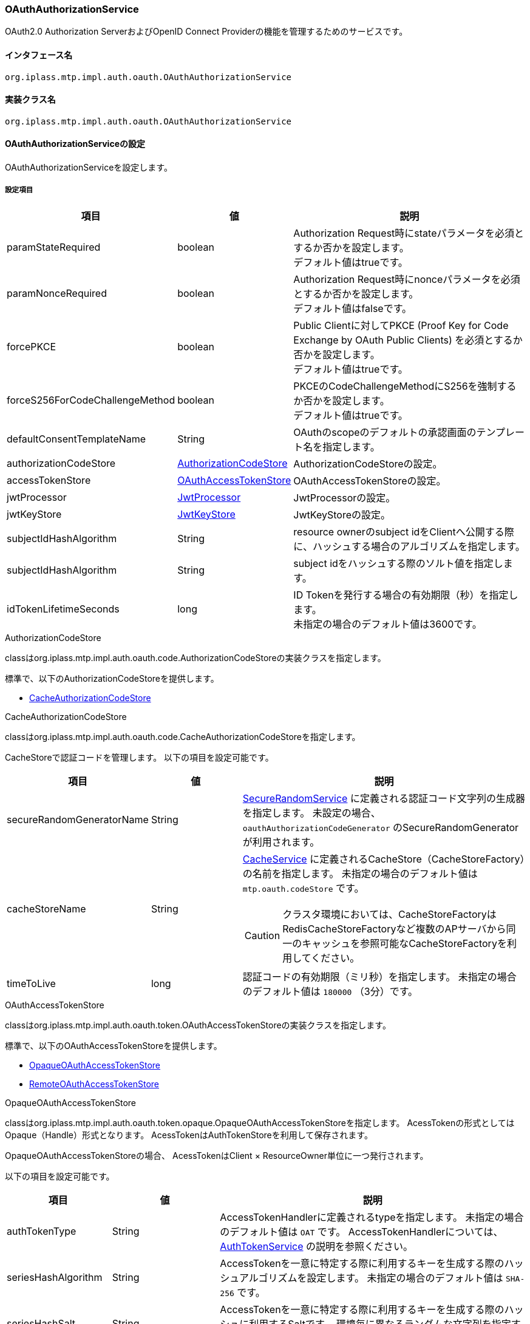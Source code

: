 [[OAuthAuthorizationService]]
=== OAuthAuthorizationService
OAuth2.0 Authorization ServerおよびOpenID Connect Providerの機能を管理するためのサービスです。

==== インタフェース名
----
org.iplass.mtp.impl.auth.oauth.OAuthAuthorizationService
----

==== 実装クラス名
----
org.iplass.mtp.impl.auth.oauth.OAuthAuthorizationService
----

==== OAuthAuthorizationServiceの設定
OAuthAuthorizationServiceを設定します。

===== 設定項目
[cols="1,1,3", options="header"]
|===
| 項目 | 値 | 説明
| paramStateRequired | boolean | Authorization Request時にstateパラメータを必須とするか否かを設定します。 +
デフォルト値はtrueです。
| paramNonceRequired | boolean | Authorization Request時にnonceパラメータを必須とするか否かを設定します。 +
デフォルト値はfalseです。
| forcePKCE | boolean | Public Clientに対してPKCE (Proof Key for Code Exchange by OAuth Public Clients) を必須とするか否かを設定します。 +
デフォルト値はtrueです。
| forceS256ForCodeChallengeMethod | boolean | PKCEのCodeChallengeMethodにS256を強制するか否かを設定します。 +
デフォルト値はtrueです。
| defaultConsentTemplateName | String | OAuthのscopeのデフォルトの承認画面のテンプレート名を指定します。
| authorizationCodeStore | <<AuthorizationCodeStore>> | AuthorizationCodeStoreの設定。
| accessTokenStore | <<OAuthAccessTokenStore>> | OAuthAccessTokenStoreの設定。
| jwtProcessor | <<JwtProcessor>> | JwtProcessorの設定。
| jwtKeyStore | <<JwtKeyStore>> | JwtKeyStoreの設定。
| subjectIdHashAlgorithm | String | 
resource ownerのsubject idをClientへ公開する際に、ハッシュする場合のアルゴリズムを指定します。
| subjectIdHashAlgorithm | String | 
subject idをハッシュする際のソルト値を指定します。
| idTokenLifetimeSeconds | long | ID Tokenを発行する場合の有効期限（秒）を指定します。 +
未指定の場合のデフォルト値は3600です。
|===

[[AuthorizationCodeStore]]
.AuthorizationCodeStore
classはorg.iplass.mtp.impl.auth.oauth.code.AuthorizationCodeStoreの実装クラスを指定します。

標準で、以下のAuthorizationCodeStoreを提供します。

- <<CacheAuthorizationCodeStore>>

[[CacheAuthorizationCodeStore]]
.CacheAuthorizationCodeStore
classはorg.iplass.mtp.impl.auth.oauth.code.CacheAuthorizationCodeStoreを指定します。

CacheStoreで認証コードを管理します。
以下の項目を設定可能です。

[cols="1,1,3", options="header"]
|===
| 項目 | 値 | 説明
| secureRandomGeneratorName | String | <<SecureRandomService, SecureRandomService>> に定義される認証コード文字列の生成器を指定します。
未設定の場合、 `oauthAuthorizationCodeGenerator`  のSecureRandomGeneratorが利用されます。
| cacheStoreName | String a| 
<<CacheService, CacheService>> に定義されるCacheStore（CacheStoreFactory）の名前を指定します。
未指定の場合のデフォルト値は `mtp.oauth.codeStore` です。

CAUTION: クラスタ環境においては、CacheStoreFactoryはRedisCacheStoreFactoryなど複数のAPサーバから同一のキャッシュを参照可能なCacheStoreFactoryを利用してください。

| timeToLive | long | 
認証コードの有効期限（ミリ秒）を指定します。
未指定の場合のデフォルト値は `180000` （3分）です。
|===

[[OAuthAccessTokenStore]]
.OAuthAccessTokenStore
classはorg.iplass.mtp.impl.auth.oauth.token.OAuthAccessTokenStoreの実装クラスを指定します。

標準で、以下のOAuthAccessTokenStoreを提供します。

- <<OpaqueOAuthAccessTokenStore>>
- <<RemoteOAuthAccessTokenStore>>

[[OpaqueOAuthAccessTokenStore]]
.OpaqueOAuthAccessTokenStore
classはorg.iplass.mtp.impl.auth.oauth.token.opaque.OpaqueOAuthAccessTokenStoreを指定します。
AcessTokenの形式としてはOpaque（Handle）形式となります。
AcessTokenはAuthTokenStoreを利用して保存されます。

OpaqueOAuthAccessTokenStoreの場合、
AcessTokenはClient × ResourceOwner単位に一つ発行されます。

以下の項目を設定可能です。

[cols="1,1,3", options="header"]
|===
| 項目 | 値 | 説明
| authTokenType | String | 
AccessTokenHandlerに定義されるtypeを指定します。
未指定の場合のデフォルト値は `OAT` です。
AccessTokenHandlerについては、 <<AuthTokenService, AuthTokenService>> の説明を参照ください。
| seriesHashAlgorithm | String | 
AccessTokenを一意に特定する際に利用するキーを生成する際のハッシュアルゴリズムを設定します。
未指定の場合のデフォルト値は `SHA-256` です。
| seriesHashSalt | String | 
AccessTokenを一意に特定する際に利用するキーを生成する際のハッシュに利用するSaltです。
環境毎に異なるランダムな文字列を指定することを推奨します。
| tokenCreationStrategy | <<TokenCreationStrategy>> | 
AccessTokenの生成方法を示すTokenCreationStrategyを設定します。
|===

[[RemoteOAuthAccessTokenStore]]
.RemoteOAuthAccessTokenStore
classはorg.iplass.mtp.impl.auth.oauth.token.remote.RemoteOAuthAccessTokenStoreを指定します。

バックエンドでOAuth 2.0 Token Introspection (RFC7662)を呼び出すTokenStoreの実装です。
当該設定が適用されたiPLAssのインスタンスはResource Serverとして動作します。
リモートに起動しているAuthorization ServerからAccessTokenを取得し検証します。

NOTE: RemoteOAuthAccessTokenStoreは読み取り専用です。
Authorization Serverの機能は実装されませんので、AccessTokenを更新するメソッドを呼び出した場合、ランタイム例外がスローされます。

以下の項目を設定可能です。

[cols="1,1,3", options="header"]
|===
| 項目 | 値 | 説明
| introspectionEndpointUrl | String | 
Introspection EndpointのURLを指定します。
Authorization ServerもiPLAssである場合で、マルチテナントアプリケーションの場合、テナント単位にEndpointが異なります。
その場合、 `${tenantName}` の変数名でtenant名をURLへ埋め込むことが可能です。

例:
https://localhost:8080/mtp/${tenantName}/api/oauth/introspect

| authenticationMethod | ClientAuthenticationMethod a| 
Introspection EndpointのClient（Resource Server）認証方式を指定します。
次のいずれかを指定します。

CLIENT_SECRET_BASIC:: BASIC認証によりClient認証します

CLIENT_SECRET_POST:: POSTパラメータ（client_id, client_secret）にてClinent認証します
NONE:: Client認証用のパラメータを付与しません

未指定の場合のデフォルト値は `CLIENT_SECRET_BASIC` です。
| resourceServerId | String | 
Authorization Serverから発行されるResource ServerのIDを指定します。
| resourceServerSecret | String | 
Authorization Serverから発行されるResource ServerのSecretを指定します。
| tenantValidationType | TenantValidationType a| 
テナントの検証方式を指定します。
次のいずれかを指定します。

NONE:: Authorization ServerがiPLAssではない場合、もしくはテナントの検証が必要ない場合

ID:: Authorization ServerもiPLAssである場合、Introspection EndpointのレスポンスからテナントIDを取得し、ResourceServerのテナントと一致しているかを検証します。Authorization ServerとResource Serverで同一のDB、テナント情報を共有する場合の利用を想定しています。 +
テナントIDはレスポンスに `tenant_id` というパラメータ名で格納されている必要があります。

NAME:: Authorization ServerもiPLAssである場合、Introspection Endpointのレスポンスからテナント名を取得し、ResourceServerのテナント名と一致しているかを検証します。Authorization ServerとResource ServerでDB、テナント情報を分離する場合（別マイクロサービスとして一式分離する場合）、テナントIDの一致は難しいため、テナント名の一致で同一テナントとみなします。 +
テナント名はレスポンスに `tenant_name` というパラメータ名で格納されている必要があります。

未指定の場合のデフォルト値は `NAME` です。
| reloadUser | boolean a| 
AccessTokenに紐づくユーザー情報の取得方法を制御します。

trueの場合:: レスポンスの `sub` の値をoidとみなし、Resource Server上からUserエンティティを検索します。Userが存在しない場合、許可しません。

falseの場合:: レスポンスからユーザー情報を取得します。 +
レスポンスに `resource_owner` でUserエンティティのJSON表現が格納されていた場合、それを利用します。 +
`resource_owner` に格納されていなかった場合、 `sub` の値をoid、accountIdとし、 `username` の値をnameとしてユーザー情報とします。

未指定の場合のデフォルト値は `false` です。
| httpClientConfig | <<HttpClientConfig_oa, HttpClientConfig>>  | WebApi呼び出し時のHTTPコネクションに関する設定。
| exponentialBackoff | <<ExponentialBackoff_oa, ExponentialBackoff>>  | ExponentialBackoffクラスのプロパティにてリトライ処理する際の link:https://developers.google.com/api-client-library/java/google-http-java-client/backoff[指数バックオフ^] の設定。
|===

[[HttpClientConfig_oa]]
.HttpClientConfig
classはorg.iplass.mtp.impl.http.HttpClientConfigを指定します。
以下の項目を設定可能です。
[cols="1,1,3", options="header"]
|====================
| 項目 | 値 | 説明
| proxyHost | String | proxyを利用する場合のHost名。
| proxyPort | int | proxyを利用する場合のport。
| connectionTimeout | int | HTTPコネクションを確立する際のタイムアウト（ミリ秒）。デフォルト値は30000（30秒）です。
| soTimeout | int | HTTP通信時のsocket timeout (SO_TIMEOUT)をミリ秒で指定します。デフォルト値は30000（30秒）です。
| poolingMaxTotal | int | httpコネクションのプールの最大数。デフォルト値は20です。
| poolingDefaultMaxPerRoute | int | ドメイン単位のhttpコネクションの最大数。デフォルト値は2です。
| poolingTimeToLive | int | プールされているhttpコネクションの生存期間（ミリ秒）。デフォルトは無制限です。
| httpClientBuilderFactory | <<HttpClientBuilderFactory_oa, HttpClientBuilderFactory>> |
カスタムのHttpClientBuilderを生成したい場合に指定します。
|====================

[[HttpClientBuilderFactory_oa]]
.HttpClientBuilderFactory
classはorg.iplass.mtp.impl.http.HttpClientBuilderFactoryを実装するクラスを指定します。

標準で以下のHttpClientBuilderFactoryを提供します。

* <<MicrometerHttpClientBuilderFactory, [.eeonly]#MicrometerHttpClientBuilderFactory#>>

[[ExponentialBackoff_oa]]
.ExponentialBackoff
classはorg.iplass.mtp.impl.http.ExponentialBackoffを指定します。
以下の項目を設定可能です。
[cols="1,1,3", options="header"]
|====================
| 項目 | 値 | 説明
| retryIntervalMillis | int | リトライ間隔をミリ秒で指定します。デフォルト値は500です。
| randomizationFactor | double | リトライ時のランダム要素。
0.5の場合、retryIntervalMillisに指定した値が上下25%の範囲で変動します。デフォルト値は0.5です。
| multiplier | double | リトライ時のリトライ間隔の指数要素。
1.5の、retryIntervalMillisが500の場合、2回目のリトライは750ms、3回目のリトライは1125msのリトライ間隔で行われます。デフォルト値は1.5です。
| maxIntervalMillis | int | 最大リトライ間隔です。 デフォルト値は60000（1分）です。
| maxElapsedTimeMillis | int | 最大のリトライ実行時間。
この時間の間にリトライ処理が成功しなかった場合は、リトライ処理を完了し、アプリケーション側にその時点までの結果を返却します。 デフォルト値は300000（5分）です。
|====================

[[TokenCreationStrategy]]
.TokenCreationStrategy
classはorg.iplass.mtp.impl.auth.oauth.token.opaque.TokenCreationStrategyの実装クラスを指定します。

標準で、以下のTokenCreationStrategyを提供します。

- <<NewTokenCreationStrategy>>
- <<SameTokenCreationStrategy>>

[[NewTokenCreationStrategy]]
.NewTokenCreationStrategy
classはorg.iplass.mtp.impl.auth.oauth.token.opaque.NewTokenCreationStrategyを指定します。

AccessToken取得要求の都度新しいAccessTokenを生成します。
新しいAccessTokenが生成された場合、当該Client、ResourceOwner向けに以前に発行されたAccessTokenは無効となります。

[[SameTokenCreationStrategy]]
.SameTokenCreationStrategy
classはorg.iplass.mtp.impl.auth.oauth.token.opaque.SameTokenCreationStrategyを指定します。

AccessToken取得要求された場合、当該Client、ResourceOwner向けに発行された既存の有効なAccessTokenがある場合、同一のものを返却します。
既存のAccessTokenを返却するため、そのAccessTokenの有効期間は取得時点においては短い場合もあります。

例えば、ユーザーが複数の端末を所持しており、且つそれらが同一Clientとして定義されている場合などにおいて、有効なAccessTokenを奪い合う状況を回避できます。

以下の項目を設定可能です。

[cols="1,1,3", options="header"]
|===
| 項目 | 値 | 説明
| retryCount | int | 
AccessTokenの発行処理に失敗した場合のリトライ回数を設定可能です。
未指定の場合のデフォルト値は0（リトライしない）です。
| retryIntervalMillis | long | 
リトライする際のリトライ間隔（ミリ秒）を指定します。
未指定の場合のデフォルト値は0です。
|===

[[JwtProcessor]]
.JwtProcessor
classはorg.iplass.mtp.impl.auth.oauth.jwt.JwtProcessorの実装クラスを指定します。

JWT（Json Web Token）の生成処理の設定を行います。
標準で、以下のJwtProcessorを提供します。

- <<JjwtProcesor>>

[[JjwtProcesor]]
.JjwtProcesor
classはorg.iplass.mtp.impl.auth.oauth.jwt.JjwtProcesorを指定します。

JWTの生成処理にライブラリJJWT（Java JWT）を利用します。
以下の項目を設定可能です。

[cols="1,1,3", options="header"]
|===
| 項目 | 値 | 説明
| useRsaSsaPss | boolean | RSAベースの署名アルゴリズムに、RSASSA-PKCS1-v1_5ではなくRSASSA-PSSを利用する場合にtrueを指定します。
未指定の場合のデフォルト値はfalseです。
|===

署名に利用する暗号鍵のアルゴリズムにより、次のようにJWTの署名方式が決定されます。

[cols="1,1,1,1", options="header"]
|===
| 鍵アルゴリズム | 鍵長 | useRsaSsaPss | JWT署名方式
| RSA | 4096以上 | false | RS512
| RSA | 3072以上且つ4096未満 | false | RS384
| RSA | 2048以上且つ3072未満 | false | RS256
| EC | 521以上 | * | ES512
| EC | 384以上且つ521未満 | * | ES384
| EC | 256以上且つ384未満 | * | ES256
| RSA | 4096以上 | true | PS512
| RSA | 3072以上且つ4096未満 | true | PS384
| RSA | 2048以上且つ3072未満 | true | PS256
|===

[[JwtKeyStore]]
.JwtKeyStore
classはorg.iplass.mtp.impl.auth.oauth.jwt.JwtKeyStoreの実装クラスを指定します。

JWTへの署名は、iPLAssでは公開鍵暗号方式ベースの署名をサポートします。
その際に利用する鍵ペア（公開鍵/秘密鍵）を管理します。
標準で、以下のJwtKeyStoreを提供します。

- <<SimpleJwtKeyStore>>

[[SimpleJwtKeyStore]]
.SimpleJwtKeyStore
classはorg.iplass.mtp.impl.auth.oauth.jwt.SimpleJwtKeyStoreを指定します。

Java Key StoreベースのJwtKeyStoreの実装です。
次の特徴を持ちます。

- KeyStoreのaliasがkid（Key ID）となる
- KeyStoreに格納される公開鍵証明書の有効期間を用いて鍵の有効期間を管理する

以下の項目を設定可能です。

[cols="1,1,3", options="header"]
|===
| 項目 | 値 | 説明
| keyStoreType | String | KeyStoreのタイプ。デフォルト値は `PKCS12` です
。
| keyStoreProvider | String | KeyStoreのプロバイダ。未指定の場合は、標準のプロバイダが利用されます。
| keyStoreFilePath | String | KeyStoreのリソースパス（classpath配下）もしくはファイルパス（OS上のファイルとして）。
| keyStorePassword | String | KeyStoreのパスワード。
| keyPasswordMap | Map形式 | keyPasswordを個別のKey毎に異なるものを付与する場合、nameにalias名、valueにパスワードを指定する形で定義します。
keyPasswordMapを指定しない場合、keyPasswordにはkeyStorePasswordの値が利用されます。
| keyStoreReloadIntervalMinutes | int | KeyStoreをリロードする間隔（分）を設定します。
未設定の場合、リロードしません。
| rollOverType | <<JwtKeyRolloverType>> | 鍵のロールオーバー方式を設定します。
デフォルト値は `OLDER` です。
| rollOverDaysBeforeExpire | long | rollOverTypeが `BEFORE_N_DAYS` の場合に、切り替える日数。
|===


[[JwtKeyRolloverType]]
.JwtKeyRolloverType
鍵の有効期間が迫った場合のロールオーバー方式を指定します。
複数の（新旧の）鍵がKeyStore内にある場合、どちらを利用するかを判断する方式です。
鍵の有効期間は公開鍵証明書の有効期間で判断します。

OLDER:: 有効期間が切れるまで、有効期間が短い（NotAfterが古い）証明書の鍵を利用
NEWER:: 有効期間内である証明書のうち、より有効期間が長い（NotAfterが新しい）証明書の鍵を利用
BEFORE_N_DAYS:: 有効期間が切れるrollOverDaysBeforeExpire日前に切り替える

===== 設定例 (Authorization ServerとResource Serverが同一インスタンス)
[source,xml]
----
<service>
	<interface>org.iplass.mtp.impl.auth.oauth.OAuthAuthorizationService</interface>
	<property name="defaultConsentTemplateName" value="oauth/Consent" />
	<property name="authorizationCodeStore" class="org.iplass.mtp.impl.auth.oauth.code.CacheAuthorizationCodeStore">
		<property name="timeToLive" value="180000" />
	</property>
	<property name="accessTokenStore" class="org.iplass.mtp.impl.auth.oauth.token.opaque.OpaqueOAuthAccessTokenStore">
		<property name="seriesHashAlgorithm" value="SHA-256" />
		<property name="seriesHashSalt" value="[salt for each environment]" />
		<property name="tokenCreationStrategy" class="org.iplass.mtp.impl.auth.oauth.token.opaque.NewTokenCreationStrategy" />
	</property>
	<property name="jwtProcessor" class="org.iplass.mtp.impl.auth.oauth.jwt.JjwtProcesor" />
	<property name="jwtKeyStore" class="org.iplass.mtp.impl.auth.oauth.jwt.SimpleJwtKeyStore">
		<property name="keyStoreFilePath" value="/conf/jwtKeyStore.jks" />
		<property name="keyStorePassword" value="[your jks store password]" />
		<property name="keyStoreReloadIntervalMinutes" value="1440" />
        <property name="rollOverType" value="BEFORE_N_DAYS" />
        <property name="rollOverDaysBeforeExpire" value="5" />
	</property>
	<property name="subjectIdHashAlgorithm" value="SHA-256" />
	<property name="subjectIdHashSalt" value="[yourOwnSalt]" />
</service>
----

===== 設定例 (Resource Server)
[source,xml]
----
<service>
	<interface>org.iplass.mtp.impl.auth.oauth.OAuthAuthorizationService</interface>
	<property name="accessTokenStore" class="org.iplass.mtp.impl.auth.oauth.token.remote.RemoteOAuthAccessTokenStore" inherit="false">
		<property name="introspectionEndpointUrl" value="http://localhost:8080/mtp/${tenantName}/api/oauth/introspect"/>
		<property name="resourceServerId" value="sampleRS"/>
		<property name="resourceServerSecret" value="AK08O9RvVzmTWrrSidS..."/>
		<property name="reloadUser" value="false"/>
		
		<property name="httpClientConfig">
			<property name="poolingMaxTotal" value="30"/>
		</property>
		<property name="exponentialBackoff">
			<property name="maxElapsedTimeMillis" value="60000"/>
		</property>
	</property>
</service>
----
